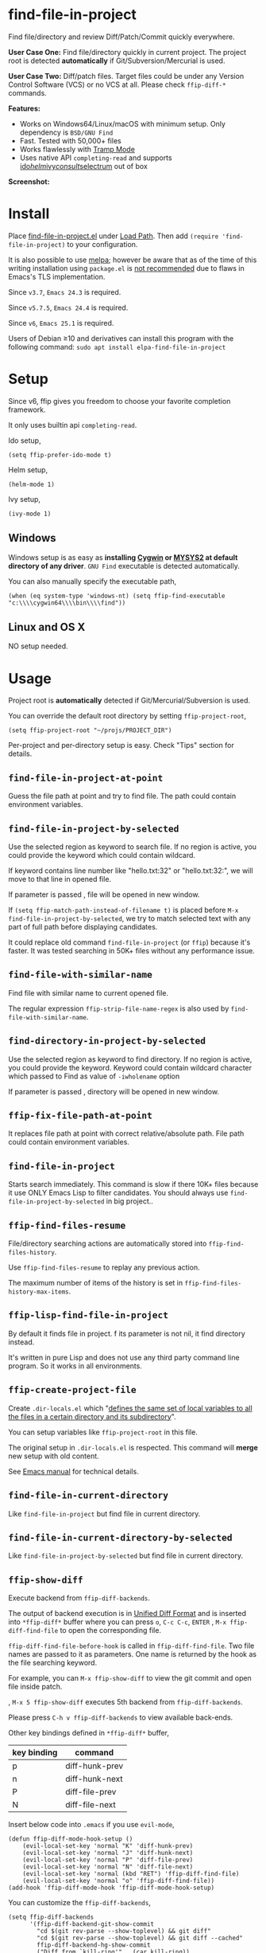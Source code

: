 * find-file-in-project

[[https://github.com/redguardtoo/find-file-in-project/actions/workflows/test.yml][https://github.com/redguardtoo/find-file-in-project/actions/workflows/test.yml/badge.svg]]
[[http://melpa.org/#/find-file-in-project][file:http://melpa.org/packages/find-file-in-project-badge.svg]] [[http://stable.melpa.org/#/find-file-in-project][file:http://stable.melpa.org/packages/find-file-in-project-badge.svg]]

Find file/directory and review Diff/Patch/Commit quickly everywhere.

*User Case One:*
Find file/directory quickly in current project. The project root is detected *automatically* if Git/Subversion/Mercurial is used.

*User Case Two:*
Diff/patch files. Target files could be under any Version Control Software (VCS) or no VCS at all. Please check =ffip-diff-*= commands.

*Features:*
- Works on Windows64/Linux/macOS with minimum setup. Only dependency is =BSD/GNU Find=
- Fast. Tested with 50,000+ files
- Works flawlessly with [[https://www.emacswiki.org/emacs/TrampMode][Tramp Mode]]
- Uses native API =completing-read= and supports [[https://www.gnu.org/software/emacs/manual/html_mono/ido.html][ido]]/[[https://github.com/emacs-helm/helm][helm]]/[[https://github.com/abo-abo/swiper][ivy]]/[[https://github.com/minad/consult][consult]]/[[https://github.com/raxod502/selectrum][selectrum]] out of box

*Screenshot:*

[[https://raw.githubusercontent.com/redguardtoo/find-file-in-project/master/ffip-screenshot-nq8.png]]

* Install
Place [[https://raw.githubusercontent.com/redguardtoo/find-file-in-project/master/find-file-in-project.el][find-file-in-project.el]] under [[https://www.emacswiki.org/emacs/LoadPath][Load Path]]. Then add =(require 'find-file-in-project)= to your configuration.

It is also possible to use [[http://stable.melpa.org/#/find-file-in-project][melpa]]; however be aware that as of the time of this writing installation using =package.el= is [[https://glyph.twistedmatrix.com/2015/11/editor-malware.html][not recommended]] due to flaws in Emacs's TLS implementation.

Since =v3.7=, =Emacs 24.3= is required.

Since =v5.7.5=, =Emacs 24.4= is required.

Since =v6=, =Emacs 25.1= is required.

Users of Debian ≥10 and derivatives can install this program with the following command:
=sudo apt install elpa-find-file-in-project=
* Setup
Since v6, ffip gives you freedom to choose your favorite completion framework. 

It only uses builtin api =completing-read=.

Ido setup,
#+begin_src elisp
(setq ffip-prefer-ido-mode t)
#+end_src

Helm setup,
#+begin_src elisp
(helm-mode 1)
#+end_src

Ivy setup,
#+begin_src elisp
(ivy-mode 1)
#+end_src
** Windows
Windows setup is as easy as *installing [[http://cygwin.com][Cygwin]] or [[https://msys2.github.io/][MYSYS2]] at default directory of any driver*. =GNU Find= executable is detected automatically.

You can also manually specify the executable path,
#+begin_src elisp
(when (eq system-type 'windows-nt) (setq ffip-find-executable "c:\\\\cygwin64\\\\bin\\\\find"))
#+end_src

** Linux and OS X
NO setup needed.
* Usage
Project root is *automatically* detected if Git/Mercurial/Subversion is used.

You can override the default root directory by setting =ffip-project-root=,
#+begin_src elisp
(setq ffip-project-root "~/projs/PROJECT_DIR")
#+end_src

Per-project and per-directory setup is easy. Check "Tips" section for details.
** =find-file-in-project-at-point=
Guess the file path at point and try to find file. The path could contain environment variables.
** =find-file-in-project-by-selected=
Use the selected region as keyword to search file. If no region is active, you could provide the keyword which could contain wildcard.

If keyword contains line number like "hello.txt:32" or "hello.txt:32:", we will move to that line in opened file.

If parameter is passed , file will be opened in new window.

If =(setq ffip-match-path-instead-of-filename t)= is placed before  =M-x find-file-in-project-by-selected=, we try to match selected text with any part of full path before displaying candidates.

It could replace old command =find-file-in-project= (or =ffip=) because it's faster. It was tested searching in 50K+ files without any performance issue.
** =find-file-with-similar-name=
Find file with similar name to current opened file.

The regular expression =ffip-strip-file-name-regex= is also used by =find-file-with-similar-name=.
** =find-directory-in-project-by-selected=
Use the selected region as keyword to find directory. If no region is active, you could provide the keyword. Keyword could contain wildcard character which passed to Find as value of =-iwholename= option

If parameter is passed , directory will be opened in new window.
** =ffip-fix-file-path-at-point=
It replaces file path at point with correct relative/absolute path. File path could contain environment variables.
** =find-file-in-project=
Starts search immediately. This command is slow if there 10K+ files because it use ONLY Emacs Lisp to filter candidates. You should always use =find-file-in-project-by-selected= in big project..
** =ffip-find-files-resume=
File/directory searching actions are automatically stored into =ffip-find-files-history=.

Use =ffip-find-files-resume= to replay any previous action.

The maximum number of items of the history is set in =ffip-find-files-history-max-items=.
** =ffip-lisp-find-file-in-project=
By default it finds file in project. f its parameter is not nil, it find directory instead.

It's written in pure Lisp and does not use any third party command line program. So it works in all environments.
** =ffip-create-project-file=
Create =.dir-locals.el= which "[[http://www.gnu.org/software/emacs/manual/html_node/emacs/Directory-Variables.html][defines the same set of local variables to all the files in a certain directory and its subdirectory]]".

You can setup variables like =ffip-project-root= in this file.

The original setup in =.dir-locals.el= is respected. This command will *merge* new setup with old content.

See [[http://www.gnu.org/software/emacs/manual/html_node/emacs/Directory-Variables.html][Emacs manual]] for technical details.
** =find-file-in-current-directory=
Like =find-file-in-project= but find file in current directory.
** =find-file-in-current-directory-by-selected=
Like =find-file-in-project-by-selected= but find file in current directory.
** =ffip-show-diff=
Execute backend from =ffip-diff-backends=.

The output of backend execution is in [[http://www.gnu.org/software/diffutils/manual/html_node/Unified-Format.html][Unified Diff Format]] and is inserted into  =*ffip-diff*= buffer where you can press =o=, =C-c C-c=, =ENTER= , =M-x ffip-diff-find-file=  to open the corresponding file.

=ffip-diff-find-file-before-hook= is called in =ffip-diff-find-file=. Two file names are passed to it as parameters. One name is returned by the hook as the file searching keyword.

For example, you can =M-x ffip-show-diff= to view the git commit and open file inside patch.

, =M-x 5 ffip-show-diff= executes 5th backend from =ffip-diff-backends=.

Please press =C-h v ffip-diff-backends= to view available back-ends.

Other key bindings defined in =*ffip-diff*= buffer,
| key binding | command        |
|-------------+----------------|
| p           | diff-hunk-prev |
| n           | diff-hunk-next |
| P           | diff-file-prev |
| N           | diff-file-next |

Insert below code into =.emacs= if you use =evil-mode=,
#+begin_src elisp
(defun ffip-diff-mode-hook-setup ()
    (evil-local-set-key 'normal "K" 'diff-hunk-prev)
    (evil-local-set-key 'normal "J" 'diff-hunk-next)
    (evil-local-set-key 'normal "P" 'diff-file-prev)
    (evil-local-set-key 'normal "N" 'diff-file-next)
    (evil-local-set-key 'normal (kbd "RET") 'ffip-diff-find-file)
    (evil-local-set-key 'normal "o" 'ffip-diff-find-file))
(add-hook 'ffip-diff-mode-hook 'ffip-diff-mode-hook-setup)
#+end_src

You can customize the =ffip-diff-backends=,
#+begin_src elisp
(setq ffip-diff-backends
      '(ffip-diff-backend-git-show-commit
        "cd $(git rev-parse --show-toplevel) && git diff"
        "cd $(git rev-parse --show-toplevel) && git diff --cached"
        ffip-diff-backend-hg-show-commit
        ("Diff from `kill-ring'" . (car kill-ring))
        "cd $(hg root) && hg diff"
        "svn diff"))
#+end_src

Please note some backends assume that the git cli program is added into environment variable PATH.
** =find-relative-path=
Find file/directory and copy its relative path into `kill-ring'.

File's path is copied by default. =C-u M-x find-relative-path= copy directory's path.

You can set =ffip-find-relative-path-callback= to format the string before copying.
#+begin_src elisp
;; (setq ffip-find-relative-path-callback 'ffip-copy-reactjs-import)
(setq ffip-find-relative-path-callback 'ffip-copy-org-file-link)
#+end_src
** =ffip-diff-apply-hunk=
Similar to =diff-apply-hunk=, it applies current hunk on the target file (please note =ffip-diff-mode= inherits from =diff-mode=).

The target file could be found by searching =(ffip-project-root)=. You can also apply extra operation on the file in =ffip-diff-apply-hunk-hook= before hunk applying happens.

For example, for files under [[https://www.perforce.com/][Perforce]] control,
#+begin_src elisp
(defun p4-edit-file-and-make-buffer-writable(file)
  "p4 edit FILE and make corresponding buffer writable."
  (shell-command (format "p4 edit %s" file))
  ;; make sure the buffer is readable
  (let* ((buf (get-file-buffer file)))
    (if buf
        (with-current-buffer buf
          ;; turn off read-only since we've already `p4 edit'
          (read-only-mode -1)))))
(defun ffip-diff-apply-hunk-hook-setup (file)
  (unless (featurep 'init-perforce) (require 'init-perforce))
  (if (string-match-p "/myproject/" file)
      (p4-edit-file-and-make-buffer-writable file)))
(add-hook 'ffip-diff-apply-hunk-hook 'ffip-diff-apply-hunk-hook-setup)
#+end_src
** =ffip-diff-filter-hunks-by-file-name=
It can filter hunks by their file names.

For example, user input pattern "regex !exclude1 exclude1" means the hunk's file name does match "regex", but does not match "exclude1" or "exclude2".

Please note in "regex", space represents any string.
** =ffip-insert-file=
Insert file content into current buffer.
* Tips
All tips are OPTIONAL. =find-file-in-project= works out of box in 99% cases.
** Use fd (A simple, fast and user-friendly alternative to 'find')
Please insert =(setq ffip-use-rust-fd t)= into =.emacs= to use [[https://github.com/sharkdp/fd][fd]] (alternative to GNU Find).
** APIs
- =ffip-get-project-root-directory= return the full path of current project
** Per-project setup using Emacs lisp
Here is complete setup you could insert into =.emacs==,
#+begin_src elisp
;; if the full path of current file is under SUBPROJECT1 or SUBPROJECT2
;; OR if I'm reading my personal issue track document,
(defun my-setup-develop-environment ()
  (interactive)
  (when (ffip-current-full-filename-match-pattern-p "\\(PROJECT_DIR\\|issue-track.org\\)")
    ;; Though PROJECT_DIR is team's project, I care only its sub-directory "subproj1""
    (setq-local ffip-project-root "~/projs/PROJECT_DIR/subproj1")
    ;; well, I'm not interested in concatenated BIG js file or file in dist/
    (setq-local ffip-find-options "-not -size +64k -not -iwholename '*/dist/*'")
    ;; for this project, I'm only interested certain types of files
    (setq-local ffip-patterns '("*.html" "*.js" "*.css" "*.java" "*.xml" "*.js"))
    ;; ignore files whose name match certain glob pattern
    (setq-local ffip-ignore-filenames '("*.bmp" "*.jpg"))
    ;; exclude `dist/' directory
    (add-to-list 'ffip-prune-patterns "*/dist"))
  ;; insert more WHEN statements below this line for other projects
  )
;; most major modes inherit from prog-mode, so below line is enough
(add-hook 'prog-mode-hook 'my-setup-develop-environment)
#+end_src
** Per-directory setup using =.dir-locals.el=
All variables may be overridden on a per-directory basis in your =.dir-locals.el=. See (info "(Emacs) Directory Variables") for details.

You can place =.dir-locals.el= into your project root directory.

A sample =.dir-locals.el=,
#+begin_src elisp
((nil . ((ffip-project-root . "~/projs/PROJECT_DIR")
         ;; ignore files bigger than 64k and directory "dist/" when searching
         (ffip-find-options . "-not -size +64k -not -iwholename '*/dist/*'")
         ;; only search files with following extensions
         (ffip-patterns . ("*.html" "*.js" "*.css" "*.java" "*.xml" "*.js"))
         (eval . (progn
                   (require 'find-file-in-project)
                   ;; ignore directory ".tox/" when searching
                   (setq ffip-prune-patterns `("*/.tox" ,@ffip-prune-patterns))
                   ;; Do NOT ignore directory "bin/" when searching
                   (setq ffip-prune-patterns `(delete "*/bin" ,@ffip-prune-patterns))))
         )))
#+end_src

As mentioned, =ffip-create-project-file= could create a minimum =.dir-locals.el=.

BTW, please use either per-directory setup or per-project setup, *NOT* both.
** Specify root directory on Windows
#+begin_src elisp
(if (eq system-type 'windows-nt)
    ;; Native Windows
    (setq ffip-project-root "C:/Users/myname/projs/myproj1")
  ;; Cygwin
  (setq ffip-project-root "~/projs/myprojs1"))
#+end_src
** Search and grep files under Git control
Install [[https://github.com/abo-abo/swiper][counsel]].

Use =counsel-git= to find file and =counsel-git-grep= to grep.
* Bug Report
Check [[https://github.com/redguardtoo/find-file-in-project]].
* License
This program is free software: you can redistribute it and/or modify it under the terms of the [[file:LICENSE][GNU General Public License]] as published by the Free Software Foundation, either version 3 of the License, or (at your option) any later version.

This program is distributed in the hope that it will be useful, but WITHOUT ANY WARRANTY; without even the implied warranty of MERCHANTABILITY or FITNESS FOR A PARTICULAR PURPOSE. See the [[file:LICENSE][GNU General Public License]] for more details.
